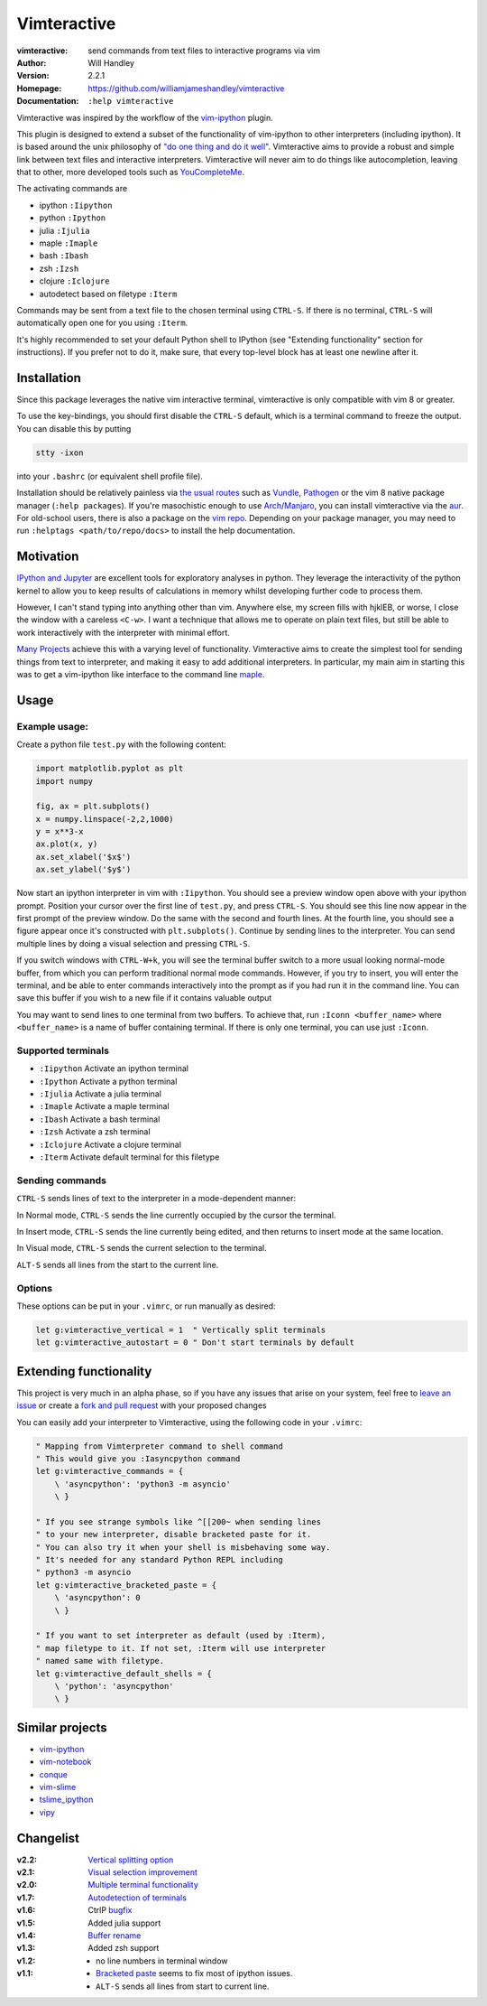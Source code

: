 ============
Vimteractive
============
:vimteractive: send commands from text files to interactive programs via vim 
:Author: Will Handley
:Version: 2.2.1
:Homepage: https://github.com/williamjameshandley/vimteractive
:Documentation: ``:help vimteractive``

Vimteractive was inspired by the workflow of the
`vim-ipython <https://github.com/ivanov/vim-ipython>`__ plugin.

This plugin is designed to extend a subset of the functionality of
vim-ipython to other interpreters (including ipython). It is based
around the unix philosophy of `"do one thing and do it
well" <https://en.wikipedia.org/wiki/Unix_philosophy#Do_One_Thing_and_Do_It_Well>`__.
Vimteractive aims to provide a robust and simple link between text files and
interactive interpreters. Vimteractive will never aim to do things like
autocompletion, leaving that to other, more developed tools such as
`YouCompleteMe <https://github.com/Valloric/YouCompleteMe>`__.

The activating commands are

- ipython ``:Iipython``
- python ``:Ipython``
- julia ``:Ijulia``
- maple ``:Imaple``
- bash ``:Ibash``
- zsh ``:Izsh``
- clojure ``:Iclojure``
- autodetect based on filetype ``:Iterm``

Commands may be sent from a text file to the chosen terminal using
``CTRL-S``. If there is no terminal, ``CTRL-S`` will automatically
open one for you using ``:Iterm``.

It's highly recommended to set your default Python shell to IPython
(see "Extending functionality" section for instructions). If you prefer
not to do it, make sure, that every top-level block has at least one newline
after it.

Installation
------------

Since this package leverages the native vim interactive terminal, vimteractive is only compatible with vim 8 or greater.

To use the key-bindings, you should first disable the ``CTRL-S``
default, which is a terminal command to freeze the output. You can
disable this by putting

.. code:: bash

   stty -ixon

into your ``.bashrc`` (or equivalent shell profile file).

Installation should be relatively painless via 
`the usual routes <https://vimawesome.com/plugin/vimteractive>`_ such as
`Vundle <https://github.com/VundleVim/Vundle.vim>`__,
`Pathogen <https://github.com/tpope/vim-pathogen>`__ or the vim 8 native
package manager (``:help packages``).
If you're masochistic enough to use
`Arch <https://wiki.archlinux.org/index.php/Arch_Linux>`__/`Manjaro <https://manjaro.org/>`__,
you can install vimteractive via the
`aur <https://aur.archlinux.org/packages/vim-vimteractive>`__.
For old-school users, there is also a package on the `vim
repo <https://www.vim.org/scripts/script.php?script_id=5687>`__.
Depending on your package manager, you may need to run ``:helptags <path/to/repo/docs>`` to install the help documentation.

Motivation
----------

`IPython and Jupyter <https://ipython.org/>`__ are excellent tools for
exploratory analyses in python. They leverage the interactivity of the
python kernel to allow you to keep results of calculations in memory
whilst developing further code to process them.

However, I can't stand typing into anything other than vim. Anywhere
else, my screen fills with hjklEB, or worse, I close the window with a
careless ``<C-w>``. I want a technique that allows me to operate on
plain text files, but still be able to work interactively with the
interpreter with minimal effort.

`Many Projects <#similar-projects>`__ achieve this with a varying level
of functionality. Vimteractive aims to create the simplest tool for
sending things from text to interpreter, and making it easy to add
additional interpreters. In particular, my main aim in starting this was
to get a vim-ipython like interface to the command line
`maple <https://www.maplesoft.com/>`__.

Usage
-----

Example usage:
~~~~~~~~~~~~~~

|example_usage|

Create a python file ``test.py`` with the following content:

.. code:: python

   import matplotlib.pyplot as plt
   import numpy

   fig, ax = plt.subplots()
   x = numpy.linspace(-2,2,1000)
   y = x**3-x
   ax.plot(x, y)
   ax.set_xlabel('$x$')
   ax.set_ylabel('$y$')

Now start an ipython interpreter in vim with ``:Iipython``. You should
see a preview window open above with your ipython prompt. Position your
cursor over the first line of ``test.py``, and press
``CTRL-S``. You should see this line now appear in the first prompt of
the preview window. Do the same with the second and fourth lines. At the
fourth line, you should see a figure appear once it's constructed with
``plt.subplots()``. Continue by sending lines to the interpreter. You
can send multiple lines by doing a visual selection and pressing
``CTRL-S``.

If you switch windows with ``CTRL-W+k``, you will see the terminal
buffer switch to a more usual looking normal-mode buffer, from which you
can perform traditional normal mode commands. However, if you try to
insert, you will enter the terminal, and be able to enter commands
interactively into the prompt as if you had run it in the command line.
You can save this buffer if you wish to a new file if it contains
valuable output

You may want to send lines to one terminal from two buffers. To achieve that,
run ``:Iconn <buffer_name>`` where ``<buffer_name>`` is a name of buffer
containing terminal. If there is only one terminal, you can use just ``:Iconn``.

Supported terminals
~~~~~~~~~~~~~~~~~~~

-  ``:Iipython`` Activate an ipython terminal
-  ``:Ipython`` Activate a python terminal
-  ``:Ijulia`` Activate a julia terminal
-  ``:Imaple`` Activate a maple terminal
-  ``:Ibash`` Activate a bash terminal
-  ``:Izsh`` Activate a zsh terminal
-  ``:Iclojure`` Activate a clojure terminal
-  ``:Iterm`` Activate default terminal for this filetype

Sending commands
~~~~~~~~~~~~~~~~

``CTRL-S`` sends lines of text to the interpreter in a mode-dependent
manner:

In Normal mode, ``CTRL-S`` sends the line currently occupied by the
cursor the terminal.

In Insert mode, ``CTRL-S`` sends the line currently being edited, and
then returns to insert mode at the same location.

In Visual mode, ``CTRL-S`` sends the current selection to the terminal.

``ALT-S`` sends all lines from the start to the current line.

Options
~~~~~~~
These options can be put in your ``.vimrc``, or run manually as desired:

.. code:: vim

    let g:vimteractive_vertical = 1  " Vertically split terminals
    let g:vimteractive_autostart = 0 " Don't start terminals by default

Extending functionality
-----------------------

This project is very much in an alpha phase, so if you have any issues
that arise on your system, feel free to `leave an issue <https://github.com/williamjameshandley/vimteractive/issues/new>`__ or create a `fork and pull
request <https://gist.github.com/Chaser324/ce0505fbed06b947d962>`__ with
your proposed changes

You can easily add your interpreter to Vimteractive, using the following code
in your ``.vimrc``:

.. code:: vim

    " Mapping from Vimterpreter command to shell command
    " This would give you :Iasyncpython command
    let g:vimteractive_commands = {
        \ 'asyncpython': 'python3 -m asyncio'
        \ }

    " If you see strange symbols like ^[[200~ when sending lines
    " to your new interpreter, disable bracketed paste for it.
    " You can also try it when your shell is misbehaving some way.
    " It's needed for any standard Python REPL including
    " python3 -m asyncio
    let g:vimteractive_bracketed_paste = {
        \ 'asyncpython': 0
        \ }

    " If you want to set interpreter as default (used by :Iterm),
    " map filetype to it. If not set, :Iterm will use interpreter
    " named same with filetype.
    let g:vimteractive_default_shells = {
        \ 'python': 'asyncpython'
        \ }


Similar projects
----------------

-  `vim-ipython <https://github.com/ivanov/vim-ipython>`__
-  `vim-notebook <https://github.com/baruchel/vim-notebook>`__
-  `conque <https://code.google.com/archive/p/conque/>`__
-  `vim-slime <https://github.com/jpalardy/vim-slime>`__
-  `tslime_ipython <https://github.com/eldridgejm/tslime_ipython>`__
-  `vipy <https://github.com/johndgiese/vipy>`__

.. |example_usage| image:: https://raw.githubusercontent.com/williamjameshandley/vimteractive/master/images/example_usage.gif

Changelist
----------
:v2.2: `Vertical splitting option <https://github.com/williamjameshandley/vimteractive/pull/21>`__
:v2.1: `Visual selection improvement <https://github.com/williamjameshandley/vimteractive/pull/15>`__
:v2.0: `Multiple terminal functionality <https://github.com/williamjameshandley/vimteractive/pull/9>`__
:v1.7: `Autodetection of terminals <https://github.com/williamjameshandley/vimteractive/pull/5>`__
:v1.6: CtrlP `bugfix <https://github.com/williamjameshandley/vimteractive/pull/4>`__
:v1.5: Added julia support
:v1.4: `Buffer rename <https://github.com/williamjameshandley/vimteractive/pull/3>`_
:v1.3: Added zsh support
:v1.2:
   - no line numbers in terminal window
:v1.1:
   -  `Bracketed paste <https://cirw.in/blog/bracketed-paste>`__ seems
      to fix most of ipython issues.
   -  ``ALT-S`` sends all lines from start to current line.
